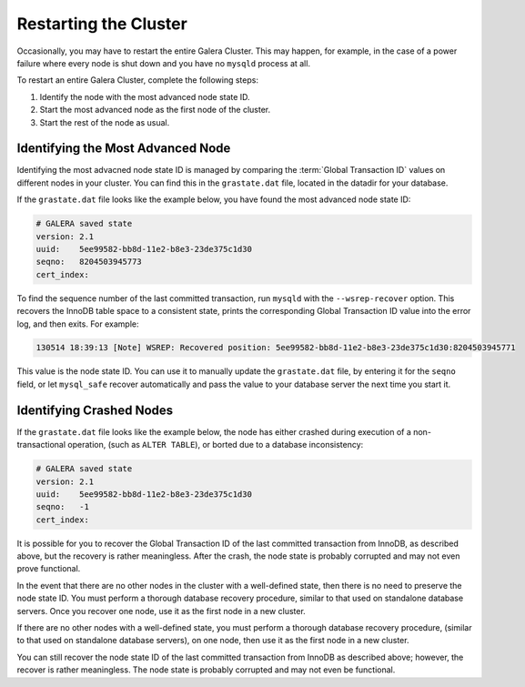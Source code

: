 ================================
Restarting the Cluster
================================
.. _`Restarting the Cluster`:

Occasionally, you may have to restart the entire Galera Cluster.  This may happen, for example, in the case of a power failure where every node is shut down and you have no ``mysqld`` process at all.

To restart an entire Galera Cluster, complete the following steps:

1. Identify the node with the most advanced node state ID.

2. Start the most advanced node as the first node of the cluster.

3. Start the rest of the node as usual.


---------------------------------
Identifying the Most Advanced Node
---------------------------------
.. _`Identify Most Advanced Node`:

Identifying the most advacned node state ID is managed by comparing the :term:`Global Transaction ID` values on different nodes in your cluster.  You can find this in the ``grastate.dat`` file, located in the datadir for your database.

If the ``grastate.dat`` file looks like the example below, you have found the most advanced node state ID:

.. code-block:: text

	# GALERA saved state
	version: 2.1
	uuid:    5ee99582-bb8d-11e2-b8e3-23de375c1d30
	seqno:   8204503945773
	cert_index:

To find the sequence number of the last committed transaction, run ``mysqld`` with the ``--wsrep-recover`` option.  This recovers the InnoDB table space to a consistent state, prints the corresponding Global Transaction ID value into the error log, and then exits.  For example:

.. code-block:: console

	130514 18:39:13 [Note] WSREP: Recovered position: 5ee99582-bb8d-11e2-b8e3-23de375c1d30:8204503945771

This value is the node state ID.  You can use it to manually update the ``grastate.dat`` file, by entering it for the ``seqno`` field, or let ``mysql_safe`` recover automatically and pass the value to your database server the next time you start it.

--------------------------------------
Identifying Crashed Nodes
--------------------------------------
.. _`Identify Crashed Node`:

If the ``grastate.dat`` file looks like the example below, the node has either crashed during execution of a non-transactional operation, (such as ``ALTER TABLE``), or borted due to a database inconsistency:

.. code-block:: text

	# GALERA saved state
	version: 2.1
	uuid:    5ee99582-bb8d-11e2-b8e3-23de375c1d30
	seqno:   -1
	cert_index:

It is possible for you to recover the Global Transaction ID of the last committed transaction from InnoDB, as described above, but the recovery is rather meaningless.  After the crash, the node state is probably corrupted and may not even prove functional.  

In the event that there are no other nodes in the cluster with a well-defined state, then there is no need to preserve the node state ID.  You must perform a thorough database recovery procedure, similar to that used on standalone database servers.  Once you recover one node, use it as the first node in a new cluster.

If there are no other nodes with a well-defined state, you must perform a thorough database recovery procedure, (similar to that used on standalone database servers), on one node, then use it as the first node in a new cluster.

You can still recover the node state ID of the last committed transaction from InnoDB as described above; however, the recover is rather meaningless.  The node state is probably corrupted and may not even be functional.

